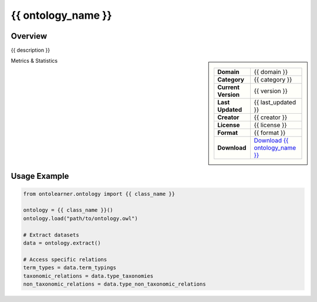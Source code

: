 {{ ontology_name }}
==============================================================================

Overview
----------
{{ description }}

.. sidebar::

    .. list-table::
       :header-rows: 0

       * - **Domain**
         - {{ domain }}
       * - **Category**
         - {{ category }}
       * - **Current Version**
         - {{ version }}
       * - **Last Updated**
         - {{ last_updated }}
       * - **Creator**
         - {{ creator }}
       * - **License**
         - {{ license }}
       * - **Format**
         - {{ format }}
       * - **Download**
         - `Download {{ ontology_name }} <{{ download_url }}>`_

Metrics & Statistics

.. tab:: Graph Metrics

    .. list-table::
        :widths: 50 50
        :header-rows: 0

        * - **Total Nodes**
          - {{ total_nodes }}
        * - **Total Edges**
          - {{ total_edges }}
        * - **Root Nodes**
          - {{ root_nodes }}
        * - **Leaf Nodes**
          - {{ leaf_nodes }}
    ::


.. tab:: Knowledge Coverage

    .. list-table::
        :widths: 50 50
        :header-rows: 0

        * - **Classes**
          - {{ num_classes }}
        * - **Individuals**
		  - {{ num_individuals }}
		* - **Properties**
          - {{ num_properties }}

    ::

.. tab:: Hierarchical Metrics

	.. list-table::
		:widths: 50 50
		:header-rows: 0

        * - **Maximum Depth**
          - {{ max_depth }}
        * - **Minimum Depth**
          - {{ min_depth }}
        * - **Average Depth**
          - {{ avg_depth }}
        * - **Depth Variance**
          - {{ depth_variance }}
    ::


.. tab:: Breadth Metrics

	.. list-table::
	    :widths: 50 50
	    :header-rows: 0

	    * - **Maximum Breadth**
	      - {{ max_breadth }}
	    * - **Minimum Breadth**
	      - {{ min_breadth }}
	    * - **Average Breadth**
	      - {{ avg_breadth }}
	    * - **Breadth Variance**
	      - {{ breadth_variance }}
	::

.. tab:: Benchmark Dataset Statistics

	.. list-table::
		:widths: 50 50
		:header-rows: 0

		* - **Term Types**
		  - {{ num_term_types }}
	    * - **Taxonomic Relations**
	      - {{ num_taxonomic_relations }}
	    * - **Non-taxonomic Relations**
	      - {{ num_non_taxonomic_relations }}
	    * - **Average Terms per Type**
	      - {{ avg_terms_per_type }}
	::

Usage Example
-------------

.. code-block:: python

    from ontolearner.ontology import {{ class_name }}

    ontology = {{ class_name }}()
    ontology.load("path/to/ontology.owl")

    # Extract datasets
    data = ontology.extract()

    # Access specific relations
    term_types = data.term_typings
    taxonomic_relations = data.type_taxonomies
    non_taxonomic_relations = data.type_non_taxonomic_relations
